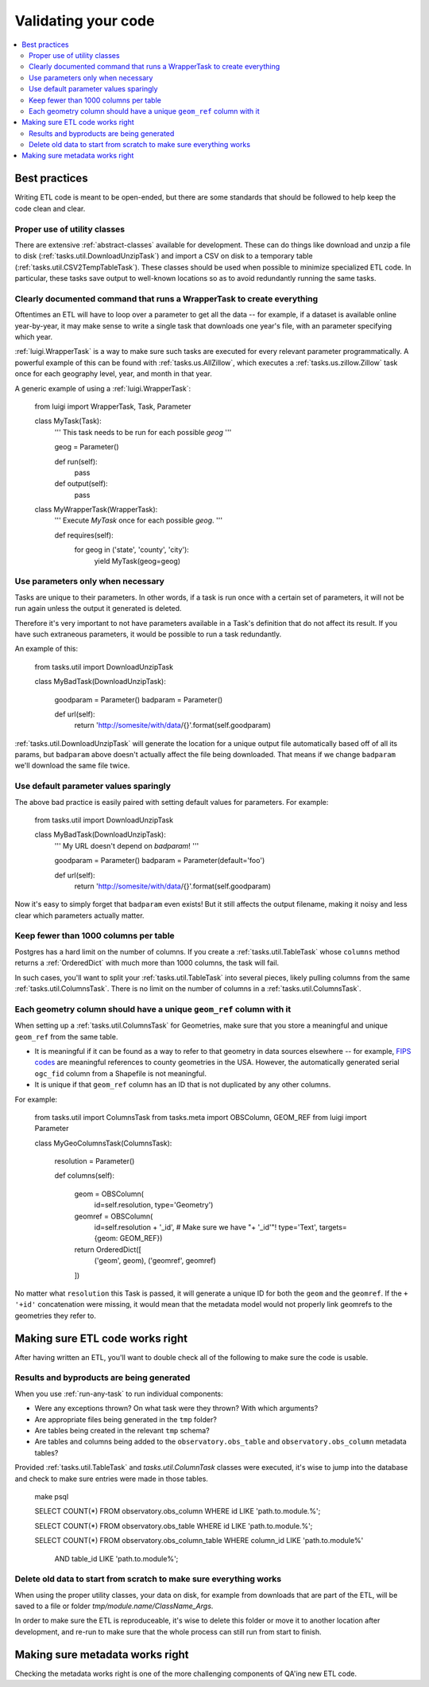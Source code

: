 Validating your code
====================

.. contents::
   :local:
   :depth: 2

Best practices
--------------

Writing ETL code is meant to be open-ended, but there are some standards that
should be followed to help keep the code clean and clear.

Proper use of utility classes
*****************************

There are extensive :ref:`abstract-classes` available for development.  These
can do things like download and unzip a file to disk
(:ref:`tasks.util.DownloadUnzipTask`) and import a CSV on disk to a temporary
table (:ref:`tasks.util.CSV2TempTableTask`).  These classes should be used when
possible to minimize specialized ETL code.  In particular, these tasks save
output to well-known locations so as to avoid redundantly running the same
tasks.

Clearly documented command that runs a WrapperTask to create everything
***********************************************************************

Oftentimes an ETL will have to loop over a parameter to get all the data -- for
example, if a dataset is available online year-by-year, it may make sense to
write a single task that downloads one year's file, with an parameter specifying
which year.

:ref:`luigi.WrapperTask` is a way to make sure such tasks are executed for every
relevant parameter programmatically.  A powerful example of this can be found
with :ref:`tasks.us.AllZillow`, which executes a :ref:`tasks.us.zillow.Zillow`
task once for each geography level, year, and month in that year.

A generic example of using a :ref:`luigi.WrapperTask`:

    from luigi import WrapperTask, Task, Parameter

    class MyTask(Task):
        '''
        This task needs to be run for each possible `geog`
        '''

        geog = Parameter()

        def run(self):
            pass

        def output(self):
            pass


    class MyWrapperTask(WrapperTask):
        '''
        Execute `MyTask` once for each possible `geog`.
        '''

        def requires(self):
            for geog in ('state', 'county', 'city'):
                yield MyTask(geog=geog)

Use parameters only when necessary
**********************************

Tasks are unique to their parameters.  In other words, if a task is run once
with a certain set of parameters, it will not be run again unless the output it
generated is deleted.

Therefore it's very important to not have parameters available in a Task's
definition that do not affect its result.  If you have such extraneous
parameters, it would be possible to run a task redundantly.

An example of this:

    from tasks.util import DownloadUnzipTask

    class MyBadTask(DownloadUnzipTask):

        goodparam = Parameter()
        badparam = Parameter()

        def url(self):
            return 'http://somesite/with/data/{}'.format(self.goodparam)

:ref:`tasks.util.DownloadUnzipTask` will generate the location for a unique
output file automatically based off of all its params, but ``badparam`` above
doesn't actually affect the file being downloaded.  That means if we change
``badparam`` we'll download the same file twice.

Use default parameter values sparingly
**************************************

The above bad practice is easily paired with setting default values for
parameters.  For example:

    from tasks.util import DownloadUnzipTask

    class MyBadTask(DownloadUnzipTask):
        '''
        My URL doesn't depend on `badparam`!
        '''

        goodparam = Parameter()
        badparam = Parameter(default='foo')

        def url(self):
            return 'http://somesite/with/data/{}'.format(self.goodparam)

Now it's easy to simply forget that ``badparam`` even exists!  But it still
affects the output filename, making it noisy and less clear which parameters
actually matter.

Keep fewer than 1000 columns per table
**************************************

Postgres has a hard limit on the number of columns.  If you create
a :ref:`tasks.util.TableTask` whose ``columns`` method returns
a :ref:`OrderedDict` with much more than 1000 columns, the task will fail.

In such cases, you'll want to split your :ref:`tasks.util.TableTask` into
several pieces, likely pulling columns from the same
:ref:`tasks.util.ColumnsTask`.  There is no limit on the number of columns in
a :ref:`tasks.util.ColumnsTask`.

Each geometry column should have a unique ``geom_ref`` column with it
*********************************************************************

When setting up a :ref:`tasks.util.ColumnsTask` for Geometries, make sure that
you store a meaningful and unique ``geom_ref`` from the same table.

* It is meaningful if it can be found as a way to refer to that geometry in
  data sources elsewhere -- for example, `FIPS codes
  <https://en.wikipedia.org/wiki/FIPS_county_code>`_ are meaningful references
  to county geometries in the USA.  However, the automatically generated serial
  ``ogc_fid`` column from a Shapefile is not meaningful.
* It is unique if that ``geom_ref`` column has an ID that is not duplicated by
  any other columns.

For example:

    from tasks.util import ColumnsTask
    from tasks.meta import OBSColumn, GEOM_REF
    from luigi import Parameter

    class MyGeoColumnsTask(ColumnsTask):

        resolution = Parameter()

        def columns(self):

            geom = OBSColumn(
              id=self.resolution,
              type='Geometry')

            geomref = OBSColumn(
              id=self.resolution + '_id',  # Make sure we have "+ '_id'"!
              type='Text',
              targets={geom: GEOM_REF})

            return OrderedDict([
              ('geom', geom),
              ('geomref', geomref)
            ])

No matter what ``resolution`` this Task is passed, it will generate a unique ID
for both the ``geom`` and the ``geomref``.  If the ``+ '+id'`` concatenation
were missing, it would mean that the metadata model would not properly link
geomrefs to the geometries they refer to.

Making sure ETL code works right
--------------------------------

After having written an ETL, you'll want to double check all of the following
to make sure the code is usable.

Results and byproducts are being generated
******************************************

When you use :ref:`run-any-task` to run individual components:

* Were any exceptions thrown?  On what task were they thrown?  With which
  arguments?
* Are appropriate files being generated in the ``tmp`` folder?
* Are tables being created in the relevant ``tmp`` schema?
* Are tables and columns being added to the ``observatory.obs_table`` and
  ``observatory.obs_column`` metadata tables?

Provided :ref:`tasks.util.TableTask` and `tasks.util.ColumnTask` classes were
executed, it's wise to jump into the database and check to make sure entries
were made in those tables.

    make psql

    SELECT COUNT(*) FROM observatory.obs_column WHERE id LIKE 'path.to.module.%';

    SELECT COUNT(*) FROM observatory.obs_table WHERE id LIKE 'path.to.module.%';

    SELECT COUNT(*) FROM observatory.obs_column_table
    WHERE column_id LIKE 'path.to.module%'
      AND table_id  LIKE 'path.to.module%';

Delete old data to start from scratch to make sure everything works
*******************************************************************

When using the proper utility classes, your data on disk, for example from
downloads that are part of the ETL, will be saved to a file or folder
`tmp/module.name/ClassName_Args`.

In order to make sure the ETL is reproduceable, it's wise to delete this
folder or move it to another location after development, and re-run to make
sure that the whole process can still run from start to finish.

Making sure metadata works right
--------------------------------

Checking the metadata works right is one of the more challenging components of
QA'ing new ETL code.


